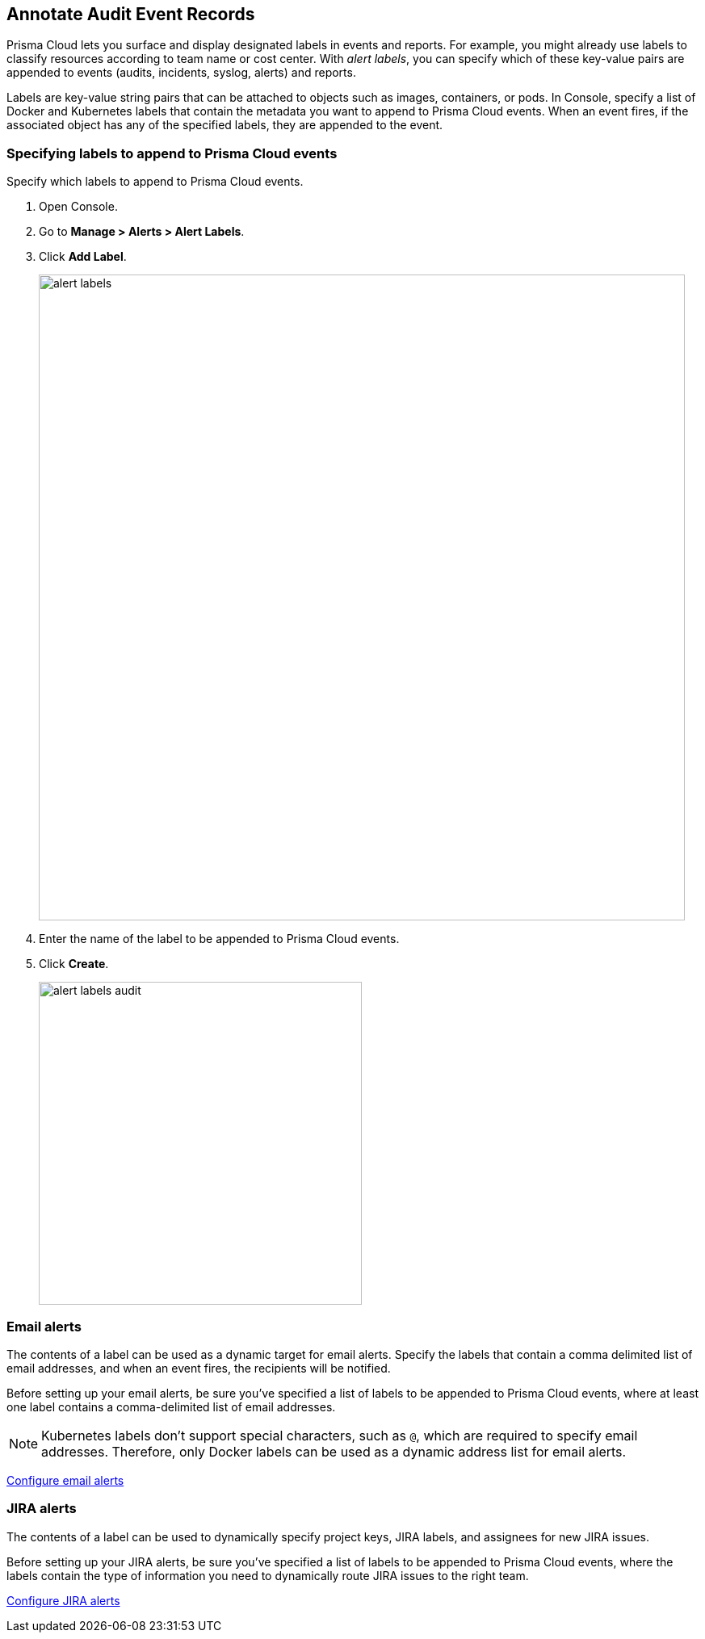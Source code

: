 [#annotate-audits]
== Annotate Audit Event Records

Prisma Cloud lets you surface and display designated labels in events and reports.
For example, you might already use labels to classify resources according to team name or cost center.
With _alert labels_, you can specify which of these key-value pairs are appended to events (audits, incidents, syslog, alerts) and reports.

Labels are key-value string pairs that can be attached to objects such as images, containers, or pods.
In Console, specify a list of Docker and Kubernetes labels that contain the metadata you want to append to Prisma Cloud events.
When an event fires, if the associated object has any of the specified labels, they are appended to the event.

[.task]
=== Specifying labels to append to Prisma Cloud events

Specify which labels to append to Prisma Cloud events.

[.procedure]
. Open Console.

. Go to *Manage > Alerts > Alert Labels*.

. Click *Add Label*.
+
image::runtime-security/alert_labels.png[width=800]

. Enter the name of the label to be appended to Prisma Cloud events.

. Click *Create*.
+
image::runtime-security/alert_labels_audit.png[width=400]


=== Email alerts

The contents of a label can be used as a dynamic target for email alerts.
Specify the labels that contain a comma delimited list of email addresses, and when an event fires, the recipients will be notified.

Before setting up your email alerts, be sure you've specified a list of labels to be appended to Prisma Cloud events, where at least one label contains a comma-delimited list of email addresses.

NOTE: Kubernetes labels don't support special characters, such as `@`, which are required to specify email addresses.
Therefore, only Docker labels can be used as a dynamic address list for email alerts.

xref:../alerts/email.adoc[Configure email alerts]


=== JIRA alerts

The contents of a label can be used to dynamically specify project keys, JIRA labels, and assignees for new JIRA issues.

Before setting up your JIRA alerts, be sure you've specified a list of labels to be appended to Prisma Cloud events, where the labels contain the type of information you need to dynamically route JIRA issues to the right team.

xref:../alerts/jira.adoc[Configure JIRA alerts]
